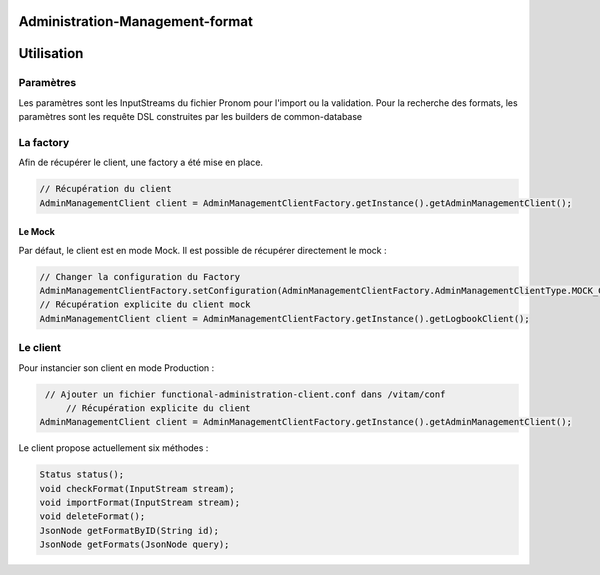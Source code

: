 Administration-Management-format
#######

Utilisation
###########

Paramètres
**********

Les paramètres sont les InputStreams du fichier Pronom pour l'import ou la validation.
Pour la recherche des formats, les paramètres sont les requête DSL construites par les builders de common-database

La factory
**********

Afin de récupérer le client, une factory a été mise en place.

.. code-block:: java

    // Récupération du client 
    AdminManagementClient client = AdminManagementClientFactory.getInstance().getAdminManagementClient();


Le Mock
=======

Par défaut, le client est en mode Mock. Il est possible de récupérer directement le mock :

.. code-block:: java

      // Changer la configuration du Factory
      AdminManagementClientFactory.setConfiguration(AdminManagementClientFactory.AdminManagementClientType.MOCK_CLIENT, null);
      // Récupération explicite du client mock
      AdminManagementClient client = AdminManagementClientFactory.getInstance().getLogbookClient();


Le client
*********


Pour instancier son client en mode Production :

.. code-block:: java

      // Ajouter un fichier functional-administration-client.conf dans /vitam/conf
	  // Récupération explicite du client
     AdminManagementClient client = AdminManagementClientFactory.getInstance().getAdminManagementClient();
     

Le client propose actuellement six méthodes : 

.. code-block:: java

	  Status status();
	  void checkFormat(InputStream stream);
	  void importFormat(InputStream stream);
	  void deleteFormat();
	  JsonNode getFormatByID(String id);
	  JsonNode getFormats(JsonNode query);
